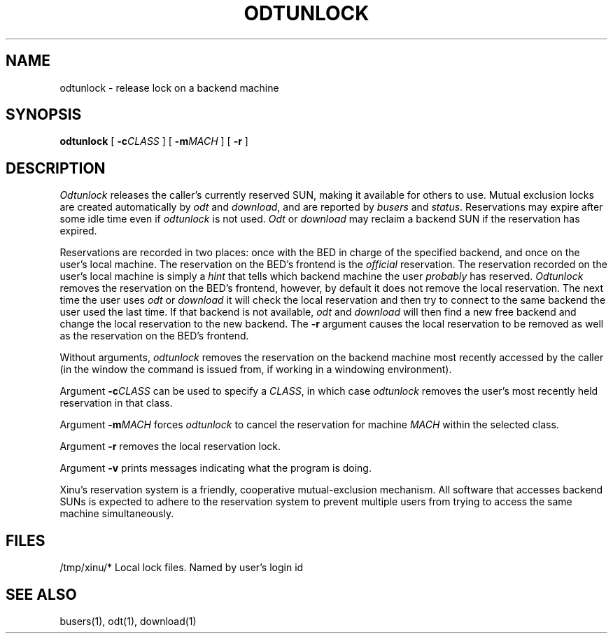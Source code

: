 .TH ODTUNLOCK 1
.SH NAME
odtunlock \- release lock on a backend machine
.SH SYNOPSIS
.B odtunlock
[ \f3\-c\f2CLASS\f1 ]
[ \f3\-m\f2MACH\f1 ]
[ \f3\-r\f1 ]
.SH DESCRIPTION
.I Odtunlock
releases the caller's currently reserved SUN,
making it available for others to use.
Mutual exclusion locks are created automatically by
\f2odt\f1 and \f2download\f1, and are reported by \f2busers\f1 and
\f2status\f1.
Reservations may expire after some idle time even if
\f2odtunlock\f1 is not used.  \f2Odt\f1 or \f2download\f1 may reclaim a
backend SUN if the reservation has expired.
.PP
Reservations are recorded in two places: once with the BED in charge of the
specified backend, and once on the user's local machine.  The reservation
on the BED's frontend is the \f2official\f1 reservation.  The reservation
recorded on the user's local machine is simply a \f2hint\f1 that tells which
backend machine the user \f2probably\f1 has reserved.  \f2Odtunlock\f1
removes the reservation on the BED's frontend, however, by default it does
not remove the local reservation.  The next time the user uses \f2odt\f1 or
\f2download\f1 it will check the local reservation and then try to connect
to the same backend the user used the last time.  If that backend is not
available, \f2odt\f1 and \f2download\f1 will then find a new free backend
and change the local reservation to the new backend.  The \f3\-r\f1
argument causes the local reservation to be removed as well as the
reservation on the BED's frontend.
.PP
Without arguments, \f2odtunlock\f1 removes the reservation on the
backend machine
most recently accessed by the caller (in the window the command is issued
from, if working in a windowing environment).
.PP
Argument \f3\-c\f2CLASS\f1 can be used to specify a \f2CLASS\f1, in which
case \f2odtunlock\f1 removes the user's most recently held reservation in
that class.
.PP
Argument \f3\-m\f2MACH\f1 forces \f2odtunlock\f1 to cancel the reservation
for machine \f2MACH\f1 within the selected class.
.PP
Argument \f3\-r\f1 removes the local reservation lock.
.PP
Argument \f3\-v\f1 prints messages indicating what the program is doing.
.PP
Xinu's reservation system is a friendly, cooperative mutual-exclusion
mechanism.
All software that accesses backend SUNs
is expected to adhere to the reservation system to
prevent multiple users from trying to access the same machine
simultaneously.
.SH FILES
.ta 1.4i
/tmp/xinu/*   Local lock files. Named by user's login id
.SH "SEE ALSO"
busers(1), odt(1), download(1)
